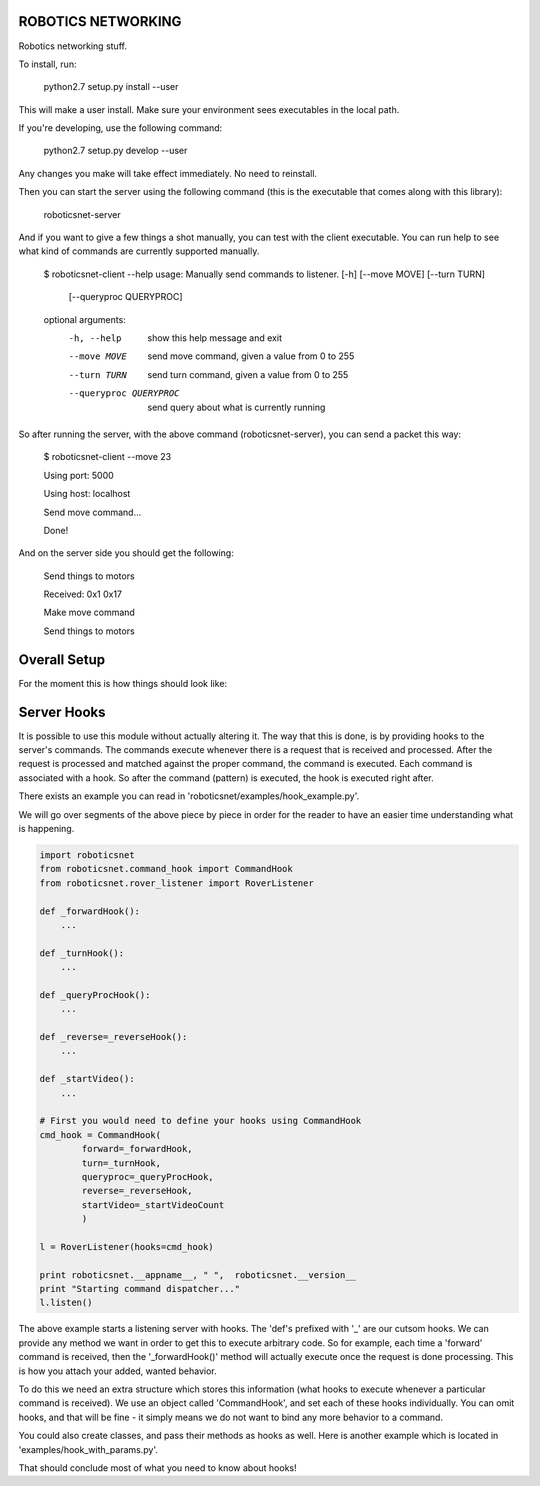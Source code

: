ROBOTICS NETWORKING
===================

.. image:: https://travis-ci.org/space-concordia-robotics/robotics-networking.svg
  :target: https://travis-ci.org/space-concordia-robotics/robotics-networking

Robotics networking stuff.

To install, run:

    python2.7 setup.py install --user

This will make a user install. Make sure your environment sees executables in
the local path.

If you're developing, use the following command:

    python2.7 setup.py develop --user

Any changes you make will take effect immediately. No need to reinstall.

Then you can start the server using the following command (this is the
executable that comes along with this library):

    roboticsnet-server

And if you want to give a few things a shot manually, you can test with the
client executable. You can run help to see what kind of commands are currently
supported manually.

    $ roboticsnet-client --help
    usage: Manually send commands to listener. [-h] [--move MOVE] [--turn TURN]
                                               [--queryproc QUERYPROC]

    optional arguments:
      -h, --help            show this help message and exit
      --move MOVE           send move command, given a value from 0 to 255
      --turn TURN           send turn command, given a value from 0 to 255
      --queryproc QUERYPROC
                            send query about what is currently running


So after running the server, with the above command (roboticsnet-server), you can
send a packet this way:

    $ roboticsnet-client --move 23

    Using port:  5000

    Using host:  localhost

    Send move command...

    Done!

And on the server side you should get the following:

    Send things to motors

    Received:  0x1 0x17

    Make move command

    Send things to motors

Overall Setup
=============

For the moment this is how things should look like:

.. image:: doc/sc-dep-diag.png

Server Hooks
============

It is possible to use this module without actually altering it. The way that
this is done, is by providing hooks to the server's commands. The commands
execute whenever there is a request that is received and processed. After the
request is processed and matched against the proper command, the command is
executed. Each command is associated with a hook. So after the command (pattern)
is executed, the hook is executed right after.

There exists an example you can read in 'roboticsnet/examples/hook_example.py'.

We will go over segments of the above piece by piece in order for the reader to
have an easier time understanding what is happening.

.. code:: python

    import roboticsnet
    from roboticsnet.command_hook import CommandHook
    from roboticsnet.rover_listener import RoverListener

    def _forwardHook():
        ...

    def _turnHook():
        ...

    def _queryProcHook():
        ...

    def _reverse=_reverseHook():
        ...

    def _startVideo():
        ...

    # First you would need to define your hooks using CommandHook
    cmd_hook = CommandHook(
            forward=_forwardHook,
            turn=_turnHook,
            queryproc=_queryProcHook,
            reverse=_reverseHook,
            startVideo=_startVideoCount
            )

    l = RoverListener(hooks=cmd_hook)

    print roboticsnet.__appname__, " ",  roboticsnet.__version__
    print "Starting command dispatcher..."
    l.listen()

The above example starts a listening server with hooks. The 'def's prefixed with
'_' are our cutsom hooks. We can provide any method we want in order to get this
to execute arbitrary code. So for example, each time a 'forward' command is
received, then the '_forwardHook()' method will actually execute once the
request is done processing. This is how you attach your added, wanted behavior.

To do this we need an extra structure which stores this information (what hooks
to execute whenever a particular command is received). We use an object called
'CommandHook', and set each of these hooks individually. You can omit hooks, and
that will be fine - it simply means we do not want to bind any more behavior to
a command.

You could also create classes, and pass their methods as hooks as well. Here is
another example which is located in 'examples/hook_with_params.py'.

.. code:: python
    import roboticsnet
    from roboticsnet.command_hook import CommandHook
    from roboticsnet.rover_listener import RoverListener

    forward_count = 0

    class Counter:
        def __init__(self):
            self.count = 0

        def incr(self):
            self.count += 1

        def get(self):
            return self.count

    def _forwardHook(params):
        print "This is my custom forward hook!"
        print "And in my custom forward hook, the params I receive are: ", params
        print "And I extract the value of interest: ", params['value']

    def _turnHook():
        print "This is turn hook, where I don't care about the params (even though"
        print "we actually do receive params"

    def _someOtherHook(a,b,c,d,e):
        pass

    myCounter = Counter()

    cmd_hook = CommandHook(
            forward=_forwardHook,
            turn=_turnHook,
            reverse=_someOtherHook,
            startVideo=myCounter.inrc
            )

    l = RoverListener(hooks=cmd_hook)

    print roboticsnet.__appname__, " ",  roboticsnet.__version__
    print "Starting command dispatcher..."
    l.listen()

    print "The startvideo command was received this many times: ", myCounter.get()

That should conclude most of what you need to know about hooks!
